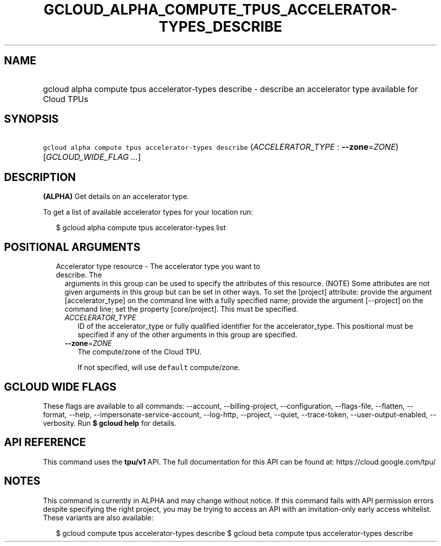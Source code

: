 
.TH "GCLOUD_ALPHA_COMPUTE_TPUS_ACCELERATOR\-TYPES_DESCRIBE" 1



.SH "NAME"
.HP
gcloud alpha compute tpus accelerator\-types describe \- describe an accelerator type available for Cloud TPUs



.SH "SYNOPSIS"
.HP
\f5gcloud alpha compute tpus accelerator\-types describe\fR (\fIACCELERATOR_TYPE\fR\ :\ \fB\-\-zone\fR=\fIZONE\fR) [\fIGCLOUD_WIDE_FLAG\ ...\fR]



.SH "DESCRIPTION"

\fB(ALPHA)\fR Get details on an accelerator type.

To get a list of available accelerator types for your location run:

.RS 2m
$ gcloud alpha compute tpus accelerator\-types list
.RE



.SH "POSITIONAL ARGUMENTS"

.RS 2m
.TP 2m

Accelerator type resource \- The accelerator type you want to describe. The
arguments in this group can be used to specify the attributes of this resource.
(NOTE) Some attributes are not given arguments in this group but can be set in
other ways. To set the [project] attribute: provide the argument
[accelerator_type] on the command line with a fully specified name; provide the
argument [\-\-project] on the command line; set the property [core/project].
This must be specified.

.RS 2m
.TP 2m
\fIACCELERATOR_TYPE\fR
ID of the accelerator_type or fully qualified identifier for the
accelerator_type. This positional must be specified if any of the other
arguments in this group are specified.

.TP 2m
\fB\-\-zone\fR=\fIZONE\fR
The compute/zone of the Cloud TPU.

If not specified, will use \f5default\fR compute/zone.


.RE
.RE
.sp

.SH "GCLOUD WIDE FLAGS"

These flags are available to all commands: \-\-account, \-\-billing\-project,
\-\-configuration, \-\-flags\-file, \-\-flatten, \-\-format, \-\-help,
\-\-impersonate\-service\-account, \-\-log\-http, \-\-project, \-\-quiet,
\-\-trace\-token, \-\-user\-output\-enabled, \-\-verbosity. Run \fB$ gcloud
help\fR for details.



.SH "API REFERENCE"

This command uses the \fBtpu/v1\fR API. The full documentation for this API can
be found at: https://cloud.google.com/tpu/



.SH "NOTES"

This command is currently in ALPHA and may change without notice. If this
command fails with API permission errors despite specifying the right project,
you may be trying to access an API with an invitation\-only early access
whitelist. These variants are also available:

.RS 2m
$ gcloud compute tpus accelerator\-types describe
$ gcloud beta compute tpus accelerator\-types describe
.RE

